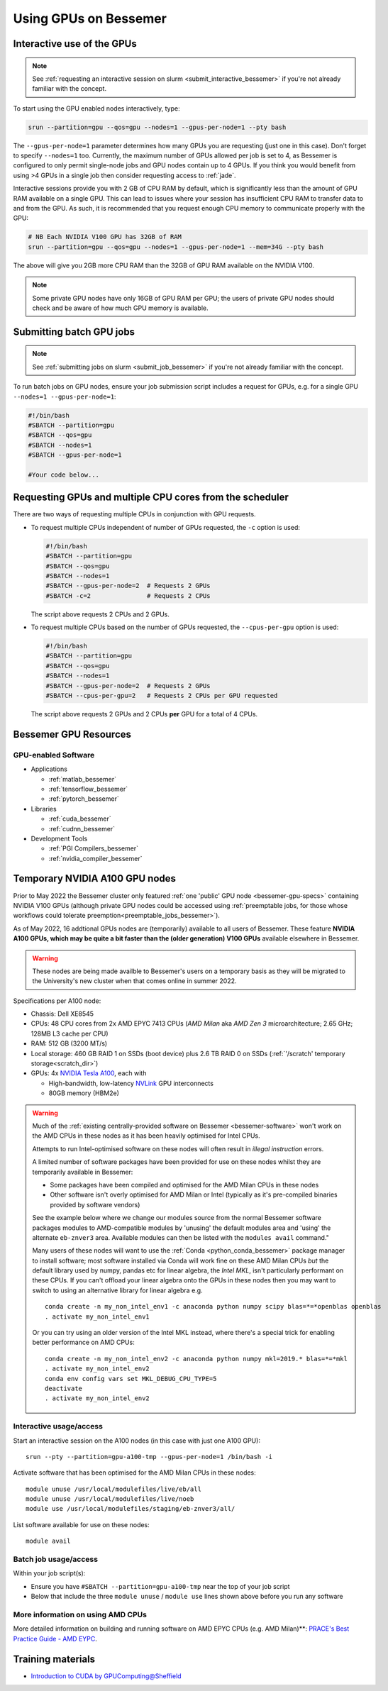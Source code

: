 .. _GPUComputing_bessemer:

Using GPUs on Bessemer
======================


.. _GPUInteractive_bessemer:

Interactive use of the GPUs
---------------------------

.. note::

  See :ref:`requesting an interactive session on slurm <submit_interactive_bessemer>` if you're not already familiar with the concept.

To start using the GPU enabled nodes interactively, type:

.. code-block:: sh

   srun --partition=gpu --qos=gpu --nodes=1 --gpus-per-node=1 --pty bash

The ``--gpus-per-node=1`` parameter determines how many GPUs you are requesting
(just one in this case).
Don't forget to specify ``--nodes=1`` too.
Currently, the maximum number of GPUs allowed per job is set to 4,
as Bessemer is configured to only permit single-node jobs
and GPU nodes contain up to 4 GPUs.
If you think you would benefit from using >4 GPUs in a single job
then consider requesting access to :ref:`jade`.

Interactive sessions provide you with 2 GB of CPU RAM by default,
which is significantly less than the amount of GPU RAM available on a single GPU.
This can lead to issues where your session has insufficient CPU RAM to transfer data to and from the GPU.
As such, it is recommended that you request enough CPU memory to communicate properly with the GPU:

.. code-block:: sh

   # NB Each NVIDIA V100 GPU has 32GB of RAM
   srun --partition=gpu --qos=gpu --nodes=1 --gpus-per-node=1 --mem=34G --pty bash

The above will give you 2GB more CPU RAM than the 32GB of GPU RAM available on the NVIDIA V100.

.. note::

   Some private GPU nodes have only 16GB of GPU RAM per GPU; the users of private GPU nodes should check and be aware of how much GPU memory is available.

.. _GPUJobs_bessemer:

Submitting batch GPU jobs
-------------------------

.. note::

  See :ref:`submitting jobs on slurm <submit_job_bessemer>` if you're not already familiar with the concept.

To run batch jobs on GPU nodes, ensure your job submission script includes a request for GPUs,
e.g. for a single GPU ``--nodes=1 --gpus-per-node=1``:

.. code-block:: sh

    #!/bin/bash
    #SBATCH --partition=gpu
    #SBATCH --qos=gpu
    #SBATCH --nodes=1
    #SBATCH --gpus-per-node=1

    #Your code below...


Requesting GPUs and multiple CPU cores from the scheduler
---------------------------------------------------------

There are two ways of requesting multiple CPUs in conjunction with GPU requests.

* To request multiple CPUs independent of number of GPUs requested, the ``-c`` option is used:

  .. code-block:: sh

      #!/bin/bash
      #SBATCH --partition=gpu
      #SBATCH --qos=gpu
      #SBATCH --nodes=1
      #SBATCH --gpus-per-node=2  # Requests 2 GPUs
      #SBATCH -c=2               # Requests 2 CPUs

  The script above requests 2 CPUs and 2 GPUs.

* To request multiple CPUs based on the number of GPUs requested, the ``--cpus-per-gpu`` option is used:

  .. code-block:: sh

      #!/bin/bash
      #SBATCH --partition=gpu
      #SBATCH --qos=gpu
      #SBATCH --nodes=1
      #SBATCH --gpus-per-node=2  # Requests 2 GPUs
      #SBATCH --cpus-per-gpu=2   # Requests 2 CPUs per GPU requested

  The script above requests 2 GPUs and 2 CPUs **per** GPU for a total of 4 CPUs.

.. _GPUResources_bessemer:

Bessemer GPU Resources
----------------------

GPU-enabled Software
^^^^^^^^^^^^^^^^^^^^

* Applications

  * :ref:`matlab_bessemer`
  * :ref:`tensorflow_bessemer`
  * :ref:`pytorch_bessemer`

* Libraries

  * :ref:`cuda_bessemer`
  * :ref:`cudnn_bessemer`

* Development Tools

  * :ref:`PGI Compilers_bessemer`
  * :ref:`nvidia_compiler_bessemer`

.. _GPUResources_bessemer_tmp_a100_nodes:

Temporary NVIDIA A100 GPU nodes
-------------------------------

Prior to May 2022 the Bessemer cluster only featured :ref:`one 'public' GPU node <bessemer-gpu-specs>` containing NVIDIA V100 GPUs
(although private GPU nodes could be accessed using :ref:`preemptable jobs, for those whose workflows could tolerate preemption<preemptable_jobs_bessemer>`).

As of May 2022, 16 addtional GPUs nodes are (temporarily) available to all users of Bessemer.  
These feature **NVIDIA A100 GPUs, which may be quite a bit faster than the (older generation) V100 GPUs** available elsewhere in Bessemer.

.. warning::
   These nodes are being made availble to Bessemer's users on a temporary basis
   as they will be migrated to the University's new cluster
   when that comes online in summer 2022.

Specifications per A100 node:

* Chassis: Dell XE8545
* CPUs: 48 CPU cores from 2x AMD EPYC 7413 CPUs (*AMD Milan* aka *AMD Zen 3* microarchitecture; 2.65 GHz; 128MB L3 cache per CPU)
* RAM: 512 GB (3200 MT/s)
* Local storage: 460 GB RAID 1 on SSDs (boot device) plus 2.6 TB RAID 0 on SSDs (:ref:`'/scratch' temporary storage<scratch_dir>`)
* GPUs: 4x `NVIDIA Tesla A100 <https://www.nvidia.com/en-gb/data-center/a100/>`__, each with

  * High-bandwidth, low-latency `NVLink <https://www.nvidia.com/en-gb/design-visualization/nvlink-bridges/>`__ GPU interconnects
  * 80GB memory (HBM2e)

.. warning::

   Much of the :ref:`existing centrally-provided software on Bessemer <bessemer-software>` won't work on
   the AMD CPUs in these nodes as it has been heavily optimised for Intel CPUs.

   Attempts to run Intel-optimised software on these nodes
   will often result in *illegal instruction* errors.

   A limited number of software packages have been provided 
   for use on these nodes whilst they are temporarily available in Bessemer:

   * Some packages have been compiled and optimised for the AMD Milan CPUs in these nodes
   * Other software isn't overly optimised for AMD Milan or Intel 
     (typically as it's pre-compiled binaries provided by software vendors)

   See the example below where we change our modules source from the normal Bessemer software packages modules to
   AMD-compatible modules by 'unusing' the default modules area and 'using' the alternate ``eb-znver3`` area.
   Available modules can then be listed with the ``modules avail`` command."

   Many users of these nodes will want to use the 
   :ref:`Conda <python_conda_bessemer>` package manager 
   to install software; 
   most software installed via Conda will work fine on these AMD Milan CPUs *but*
   the default library used by numpy, pandas etc for linear algebra, the *Intel MKL*, 
   isn't particularly performant on these CPUs.
   If you can't offload your linear algebra onto the GPUs in these nodes then you 
   may want to switch to using an alternative library for linear algebra e.g. ::

      conda create -n my_non_intel_env1 -c anaconda python numpy scipy blas=*=*openblas openblas
      . activate my_non_intel_env1

   Or you can try using an older version of the Intel MKL instead,
   where there's a special trick for enabling better performance on AMD CPUs: ::

      conda create -n my_non_intel_env2 -c anaconda python numpy mkl=2019.* blas=*=*mkl
      . activate my_non_intel_env2
      conda env config vars set MKL_DEBUG_CPU_TYPE=5
      deactivate
      . activate my_non_intel_env2

Interactive usage/access
^^^^^^^^^^^^^^^^^^^^^^^^

Start an interactive session on the A100 nodes (in this case with just one A100 GPU): ::

   srun --pty --partition=gpu-a100-tmp --gpus-per-node=1 /bin/bash -i
 
Activate software that has been optimised for the AMD Milan CPUs in these nodes: ::

   module unuse /usr/local/modulefiles/live/eb/all 
   module unuse /usr/local/modulefiles/live/noeb
   module use /usr/local/modulefiles/staging/eb-znver3/all/

List software available for use on these nodes: ::

   module avail

Batch job usage/access
^^^^^^^^^^^^^^^^^^^^^^

Within your job script(s):

* Ensure you have ``#SBATCH --partition=gpu-a100-tmp`` near the top of your job script
* Below that include the three ``module unuse`` / ``module use`` lines shown above before you run any software

More information on using AMD CPUs
^^^^^^^^^^^^^^^^^^^^^^^^^^^^^^^^^^

More detailed information on building and running software on AMD EPYC CPUs (e.g. AMD Milan)**:
`PRACE's Best Practice Guide - AMD EYPC <https://prace-ri.eu/wp-content/uploads/Best-Practice-Guide_AMD.pdf>`__.

Training materials
------------------

* `Introduction to CUDA by GPUComputing@Sheffield <https://gpucomputing.shef.ac.uk/education/cuda/>`_

